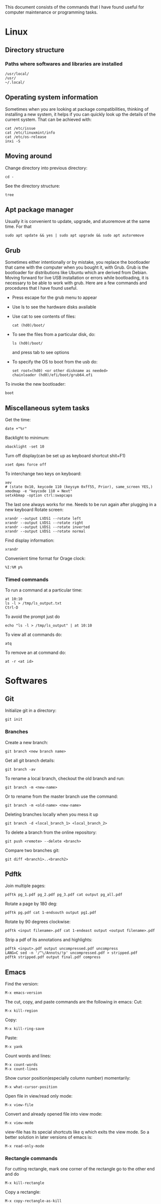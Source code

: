 This document consists of the commands that I have found useful for computer maintenance or programming tasks.

* Linux
** Directory structure
*** Paths where softwares and libraries are installed
#+BEGIN_SRC shell
/usr/local/
/usr/
~/.local/
#+END_SRC
** Operating system information
Sometimes when you are looking at package compatibilities, thinking of installing a new system, it helps if you can quickly look up the details of the current system. That can be achieved with:
#+BEGIN_SRC shell
cat /etc/issue
cat /etc/linuxmint/info
cat /etc/os-release
inxi -S
#+END_SRC
** Moving around
Change directory into previous directory:
#+BEGIN_SRC shell
  cd -
#+END_SRC
See the directory structure:
#+BEGIN_SRC shell
tree
#+END_SRC
** Apt package manager
Usually it is convenient to update, upgrade, and atuoremove at the same time. For that
#+BEGIN_SRC shell
sudo apt update && yes | sudo apt upgrade && sudo apt autoremove
#+END_SRC
** Grub
Sometimes either intentionally or by mistake, you replace the bootloader that came with the computer when you bought it, with Grub. Grub is the bootloader for distributions like Ubuntu which are derived from Debian. Moving forward for live USB installation or errors while bootloading, it is necessary to be able to work with grub. Here are a few commands and procedures that I have found useful.
- Press escape for the grub menu to appear
- Use ls to see the hardware disks available
- Use cat to see contents of files:
  #+BEGIN_SRC shell
    cat (hd0)/boot/
  #+END_SRC
- To see the files from a particular disk, do:
  #+BEGIN_SRC shell
    ls (hd0)/boot/
  #+END_SRC
  and press tab to see options
- To specify the OS to boot from the usb do:
  #+BEGIN_SRC shell
    set root=(hd0) <or other diskname as needed>
    chainloader (hd0)/efi/boot/grub64.efi
  #+END_SRC
To invoke the new bootloader:
#+BEGIN_SRC shell
boot
#+END_SRC
** Miscellaneous sytem tasks
Get the time:
#+BEGIN_SRC shell
date +"%r"
#+END_SRC
Backlight to minimum:
#+BEGIN_SRC shell
xbacklight -set 10
#+END_SRC
Turn off display(can be set up as keyboard shortcut shit+F1)
#+BEGIN_SRC shell
xset dpms force off
#+END_SRC
To interchange two keys on keyboard:
#+BEGIN_SRC shell
xev
# (state 0x10, keycode 110 (keysym 0xff55, Prior), same_screen YES,)
xmodmap -e "keycode 110 = Next"
setxkbmap -option ctrl:swapcaps
#+END_SRC
The last one always works for me. Needs to be run again after plugging in a new keyboard
Rotate screen:
#+BEGIN_SRC shell
xrandr --output LVDS1 --rotate left
xrandr --output LVDS1 --rotate right
xrandr --output LVDS1 --rotate inverted
xrandr --output LVDS1 --rotate normal
#+END_SRC
Find display information:
#+BEGIN_SRC shell
xrandr
#+END_SRC
Convenient time format for Orage clock:
#+BEGIN_SRC shell
%I:%M p%
#+END_SRC
*** Timed commands
To run a command at a particular time:
#+BEGIN_SRC shell
at 10:10
ls -l > /tmp/ls_output.txt
Ctrl-D
#+END_SRC
To avoid the prompt just do
#+BEGIN_SRC shell
echo "ls -l > /tmp/ls_output" | at 10:10
#+END_SRC
To view all at commands do:
#+BEGIN_SRC shell
atq
#+END_SRC
To remove an at command do:
#+BEGIN_SRC shell
at -r <at id>
#+END_SRC


* Softwares
** Git
Initialize git in a directory:
#+BEGIN_SRC shell
git init
#+END_SRC
*** Branches
Create a new branch:
#+BEGIN_SRC shell
git branch <new branch name>
#+END_SRC
Get all git branch details:
#+BEGIN_SRC shell
git branch -av
#+END_SRC
To rename a local branch, checkout the old branch and run:
#+BEGIN_SRC shell
git branch -m <new-name>
#+END_SRC
Or to rename from the master branch use the command:
#+BEGIN_SRC shell
git branch -m <old-name> <new-name>
#+END_SRC
Deleting branches locally when you mess it up
#+BEGIN_SRC shell
git branch -d <local_branch_1> <local_branch_2>
#+END_SRC
To delete a branch from the online repository:
#+BEGIN_SRC shell
git push <remote> --delete <branch>
#+END_SRC
Compare two branches git:
#+BEGIN_SRC shell
git diff <branch1>..<branch2>
#+END_SRC
** Pdftk
Join multiple pages:
#+BEGIN_SRC shell
pdftk pg_1.pdf pg_2.pdf pg_3.pdf cat output pg_all.pdf
#+END_SRC
Rotate a page by 180 deg:
#+BEGIN_SRC shell
pdftk pg.pdf cat 1-endsouth output pg1.pdf
#+END_SRC
Rotate by 90 degrees clockwise:
#+BEGIN_SRC shell
pdftk <input filename>.pdf cat 1-endeast output <output filename>.pdf
#+END_SRC
Strip a pdf of its annotations and highlights:
#+BEGIN_SRC shell
pdftk <input>.pdf output uncompressed.pdf uncompress
LANG=C sed -n '/^\/Annots/!p' uncompressed.pdf > stripped.pdf
pdftk stripped.pdf output final.pdf compress
#+END_SRC
** Emacs
Find the version:
#+BEGIN_SRC elisp
M-x emacs-version
#+END_SRC
The cut, copy, and paste commands are the following in emacs:
Cut:
#+BEGIN_SRC elisp
M-x kill-region
#+END_SRC
Copy:
#+BEGIN_SRC elisp
M-x kill-ring-save
#+END_SRC
Paste:
#+BEGIN_SRC elisp
M-x yank
#+END_SRC
Count words and lines:
#+BEGIN_SRC elisp
M-x count-words
M-x count-lines
#+END_SRC
Show cursor position(especially column number) momentarily:
#+BEGIN_SRC elisp
M-x what-cursor-position
#+END_SRC
Open file in view/read only mode:
#+BEGIN_SRC elisp
M-x view-file
#+END_SRC
Convert and already opened file into view mode:
#+BEGIN_SRC elisp
M-x view-mode
#+END_SRC
view-file has its special shortcuts like q which exits the view mode. So a better solution in later versions of emacs is:
#+BEGIN_SRC elisp
M-x read-only-mode
#+END_SRC
*** Rectangle commands
For cutting rectangle, mark one corner of the rectangle go to the other end and do
#+BEGIN_SRC elisp
M-x kill-rectangle
#+END_SRC
Copy a rectangle:
#+BEGIN_SRC elisp
M-x copy-rectangle-as-kill
#+END_SRC
Paste the copied rectangle starting at the position of cursor(no need to select the region here)
#+BEGIN_SRC elisp
M-x yank-rectangle
#+END_SRC
For inserting text in a rectangle:
#+BEGIN_SRC elisp
M-x string-insert-rectangle RET string RET
#+END_SRC
Replace rectangle:
#+BEGIN_SRC elisp
M-x string-rectangle
#+END_SRC
*** Dired
Deleting backup files: Open dired, press ~​~​~ (flags all backup files), press ~x~, confirm
Deleting backup files recursively:
#+BEGIN_SRC elisp
M-x find-name-dired
#+END_SRC
select directory, file pattern ~*​~​~ and repeat the procedure above
Open file in read only mode from terminal:
#+BEGIN_SRC shell
emacsclient --create-frame --eval '(view-file "<filename>")'
#+END_SRC
A file opened from gui closes all the frames when I close that buffer. A better option is to create an emacsclient frame assuming a server exists:
#+BEGIN_SRC shell
emacsclient --create-frame &
#+END_SRC
Opening file from dired:
#+BEGIN_SRC elisp
M-x dired
#+END_SRC
specify directory, press enter on a file.
Creating a new diretory in dired mode - Once in dired mode press ~+~
Easy way to rename files in dired: Press ~R~, it prompts for the filename to rename to. Press downarrow if you want to access the earlier filename. Change the filename and press enter.
To rename files in dired:
#+BEGIN_SRC elisp
%R <original file name> <new file name>
#+END_SRC
Dired go up a directory: ~^~
Dired remove the delete flag: ~u~
